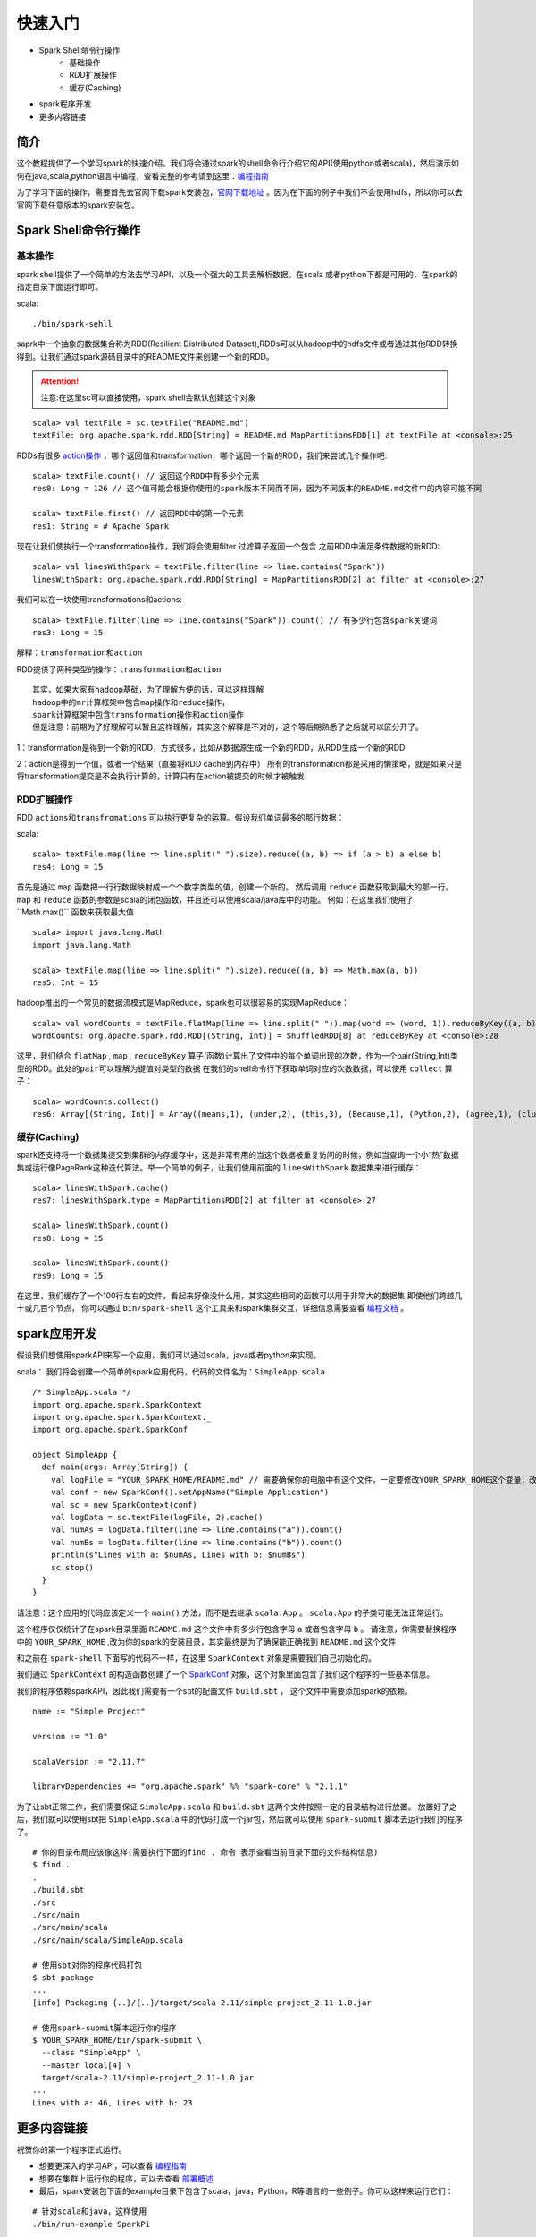 快速入门
=============

* Spark Shell命令行操作
    * 基础操作
    * RDD扩展操作
    * 缓存(Caching)
* spark程序开发
* 更多内容链接

简介
------------------------
这个教程提供了一个学习spark的快速介绍。我们将会通过spark的shell命令行介绍它的API(使用python或者scala)，然后演示如何在java,scala,python语言中编程，查看完整的参考请到这里：`编程指南 <http://spark.apache.org/docs/latest/programming-guide.html>`_

为了学习下面的操作，需要首先去官网下载spark安装包，`官网下载地址 <http://spark.apache.org/downloads.html>`_ 。因为在下面的例子中我们不会使用hdfs，所以你可以去官网下载任意版本的spark安装包。

Spark Shell命令行操作
---------------------

基本操作
~~~~~~~~~

spark shell提供了一个简单的方法去学习API，以及一个强大的工具去解析数据。在scala
或者python下都是可用的，在spark的指定目录下面运行即可。

scala::

    ./bin/spark-sehll

saprk中一个抽象的数据集合称为RDD(Resilient Distributed Dataset),RDDs可以从hadoop中的hdfs文件或者通过其他RDD转换得到。让我们通过spark源码目录中的README文件来创建一个新的RDD。

.. Attention:: 注意:在这里sc可以直接使用，spark shell会默认创建这个对象

::

    scala> val textFile = sc.textFile("README.md")
    textFile: org.apache.spark.rdd.RDD[String] = README.md MapPartitionsRDD[1] at textFile at <console>:25


RDDs有很多 `action操作 <http://spark.apache.org/docs/latest/programming-guide.html\#actions>`_ ，哪个返回值和transformation，哪个返回一个新的RDD，我们来尝试几个操作吧:

::

    scala> textFile.count() // 返回这个RDD中有多少个元素
    res0: Long = 126 // 这个值可能会根据你使用的spark版本不同而不同，因为不同版本的README.md文件中的内容可能不同

    scala> textFile.first() // 返回RDD中的第一个元素
    res1: String = # Apache Spark


现在让我们使执行一个transformation操作，我们将会使用filter 过滤算子返回一个包含
之前RDD中满足条件数据的新RDD:

::

    scala> val linesWithSpark = textFile.filter(line => line.contains("Spark"))
    linesWithSpark: org.apache.spark.rdd.RDD[String] = MapPartitionsRDD[2] at filter at <console>:27

我们可以在一块使用transformations和actions:

::

    scala> textFile.filter(line => line.contains("Spark")).count() // 有多少行包含spark关键词
    res3: Long = 15

``解释：transformation和action``

RDD提供了两种类型的操作：``transformation和action``

::

        其实，如果大家有hadoop基础，为了理解方便的话，可以这样理解
        hadoop中的mr计算框架中包含map操作和reduce操作，
        spark计算框架中包含transformation操作和action操作
        但是注意：前期为了好理解可以暂且这样理解，其实这个解释是不对的，这个等后期熟悉了之后就可以区分开了。

1：transformation是得到一个新的RDD，方式很多，比如从数据源生成一个新的RDD，从RDD生成一个新的RDD

2：action是得到一个值，或者一个结果（直接将RDD cache到内存中）
所有的transformation都是采用的懒策略，就是如果只是将transformation提交是不会执行计算的，计算只有在action被提交的时候才被触发

RDD扩展操作
~~~~~~~~~~~~~~~

RDD ``actions和transfromations`` 可以执行更复杂的运算。假设我们单词最多的那行数据：

scala::

     scala> textFile.map(line => line.split(" ").size).reduce((a, b) => if (a > b) a else b)
     res4: Long = 15

首先是通过 ``map`` 函数把一行行数据映射成一个个数字类型的值，创建一个新的。 然后调用 ``reduce`` 函数获取到最大的那一行。 ``map`` 和 ``reduce`` 函数的参数是scala的闭包函数，并且还可以使用scala/java库中的功能。 
例如：在这里我们使用了``Math.max()`` 函数来获取最大值

::

    scala> import java.lang.Math
    import java.lang.Math

    scala> textFile.map(line => line.split(" ").size).reduce((a, b) => Math.max(a, b))
    res5: Int = 15

hadoop推出的一个常见的数据流模式是MapReduce，spark也可以很容易的实现MapReduce：

::

    scala> val wordCounts = textFile.flatMap(line => line.split(" ")).map(word => (word, 1)).reduceByKey((a, b) => a + b)
    wordCounts: org.apache.spark.rdd.RDD[(String, Int)] = ShuffledRDD[8] at reduceByKey at <console>:28

这里，我们结合 ``flatMap`` , ``map`` , ``reduceByKey`` 算子(函数)计算出了文件中的每个单词出现的次数，作为一个pair(String,Int)类型的RDD。``此处的pair可以理解为键值对类型的数据``
在我们的shell命令行下获取单词对应的次数数据，可以使用 ``collect`` 算子：

::

    scala> wordCounts.collect()
    res6: Array[(String, Int)] = Array((means,1), (under,2), (this,3), (Because,1), (Python,2), (agree,1), (cluster.,1), ...)

缓存(Caching)
~~~~~~~~~~~~~

spark还支持将一个数据集提交到集群的内存缓存中，这是非常有用的当这个数据被重复访问的时候，例如当查询一个小“热”数据集或运行像PageRank这种迭代算法。举一个简单的例子，让我们使用前面的 ``linesWithSpark`` 数据集来进行缓存：

::

    scala> linesWithSpark.cache()
    res7: linesWithSpark.type = MapPartitionsRDD[2] at filter at <console>:27

    scala> linesWithSpark.count()
    res8: Long = 15

    scala> linesWithSpark.count()
    res9: Long = 15

在这里，我们缓存了一个100行左右的文件，看起来好像没什么用，其实这些相同的函数可以用于非常大的数据集,即使他们跨越几十或几百个节点，
你可以通过 ``bin/spark-shell`` 这个工具来和spark集群交互，详细信息需要查看 `编程文档 <http://spark.apache.org/docs/latest/programming-guide.html#initializing-spark>`_ 。

spark应用开发
------------------

假设我们想使用sparkAPI来写一个应用，我们可以通过scala，java或者python来实现。

scala：
我们将会创建一个简单的spark应用代码，代码的文件名为：``SimpleApp.scala``

::

    /* SimpleApp.scala */
    import org.apache.spark.SparkContext
    import org.apache.spark.SparkContext._
    import org.apache.spark.SparkConf

    object SimpleApp {
      def main(args: Array[String]) {
        val logFile = "YOUR_SPARK_HOME/README.md" // 需要确保你的电脑中有这个文件，一定要修改YOUR_SPARK_HOME这个变量，改为你电脑上spark的安装目录
        val conf = new SparkConf().setAppName("Simple Application")
        val sc = new SparkContext(conf)
        val logData = sc.textFile(logFile, 2).cache()
        val numAs = logData.filter(line => line.contains("a")).count()
        val numBs = logData.filter(line => line.contains("b")).count()
        println(s"Lines with a: $numAs, Lines with b: $numBs")
        sc.stop()
      }
    }

请注意：这个应用的代码应该定义一个 ``main()`` 方法，而不是去继承 ``scala.App`` 。 ``scala.App`` 的子类可能无法正常运行。

这个程序仅仅统计了在spark目录里面 ``README.md`` 这个文件中有多少行包含字母 ``a`` 或者包含字母 ``b`` 。 
请注意，你需要替换程序中的 ``YOUR_SPARK_HOME`` ,改为你的spark的安装目录，其实最终是为了确保能正确找到 ``README.md`` 这个文件

和之前在 ``spark-shell`` 下面写的代码不一样，在这里 ``SparkContext`` 对象是需要我们自己初始化的。

我们通过 ``SparkContext`` 的构造函数创建了一个 `SparkConf <http://spark.apache.org/docs/latest/api/scala/index.html#org.apache.spark.SparkConf>`_  对象，这个对象里面包含了我们这个程序的一些基本信息。

我们的程序依赖sparkAPI，因此我们需要有一个sbt的配置文件 ``build.sbt`` ， 这个文件中需要添加spark的依赖。

::

    name := "Simple Project"

    version := "1.0"

    scalaVersion := "2.11.7"

    libraryDependencies += "org.apache.spark" %% "spark-core" % "2.1.1"

为了让sbt正常工作，我们需要保证 ``SimpleApp.scala`` 和 ``build.sbt`` 这两个文件按照一定的目录结构进行放置。
放置好了之后，我们就可以使用sbt把 ``SimpleApp.scala`` 中的代码打成一个jar包，然后就可以使用 ``spark-submit`` 脚本去运行我们的程序了。

::

    # 你的目录布局应该像这样(需要执行下面的find . 命令 表示查看当前目录下面的文件结构信息)
    $ find .
    .
    ./build.sbt
    ./src
    ./src/main
    ./src/main/scala
    ./src/main/scala/SimpleApp.scala

    # 使用sbt对你的程序代码打包
    $ sbt package
    ...
    [info] Packaging {..}/{..}/target/scala-2.11/simple-project_2.11-1.0.jar

    # 使用spark-submit脚本运行你的程序
    $ YOUR_SPARK_HOME/bin/spark-submit \
      --class "SimpleApp" \
      --master local[4] \
      target/scala-2.11/simple-project_2.11-1.0.jar
    ...
    Lines with a: 46, Lines with b: 23


更多内容链接
----------------
祝贺你的第一个程序正式运行。

* 想要更深入的学习API，可以查看 `编程指南 <http://spark.apache.org/docs/latest/programming-guide.html>`_ 
* 想要在集群上运行你的程序，可以去查看 `部署概述 <http://spark.apache.org/docs/latest/cluster-overview.html>`_
* 最后，spark安装包下面的example目录下包含了scala，java，Python，R等语言的一些例子。你可以这样来运行它们：

::

    # 针对scala和java，这样使用
    ./bin/run-example SparkPi

    # 针对python例子，使用spark-submit脚本
    ./bin/spark-submit examples/src/main/python/pi.py

    # 针对R例子，使用spark-submit脚本
    ./bin/spark-submit examples/src/main/r/dataframe.R


